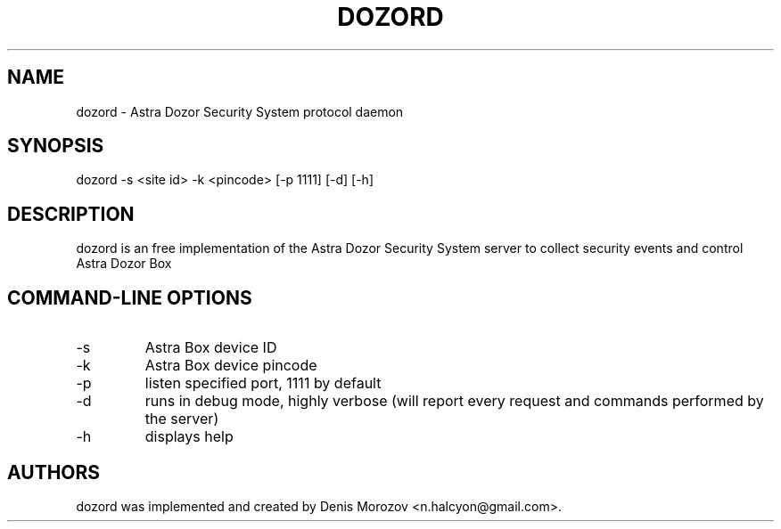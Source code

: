 .TH DOZORD 8 "1 May 2020" "Free Software" "User Manuals"
.SH NAME
dozord \- Astra Dozor Security System protocol daemon
.SH SYNOPSIS
dozord -s <site id> -k <pincode> [\-p 1111] [\-d] [\-h]

.SH DESCRIPTION
dozord is an free implementation of the Astra Dozor Security
System server to collect security events and control Astra 
Dozor Box

.SH "COMMAND-LINE OPTIONS"
.IP -s
Astra Box device ID
.IP -k
Astra Box device pincode
.IP -p
listen specified port, 1111 by default
.IP -d
runs in debug mode, highly verbose (will report
every request and commands performed by the server)
.IP -h
displays help

.SH AUTHORS
dozord was implemented and created by Denis Morozov
<n.halcyon@gmail.com>.